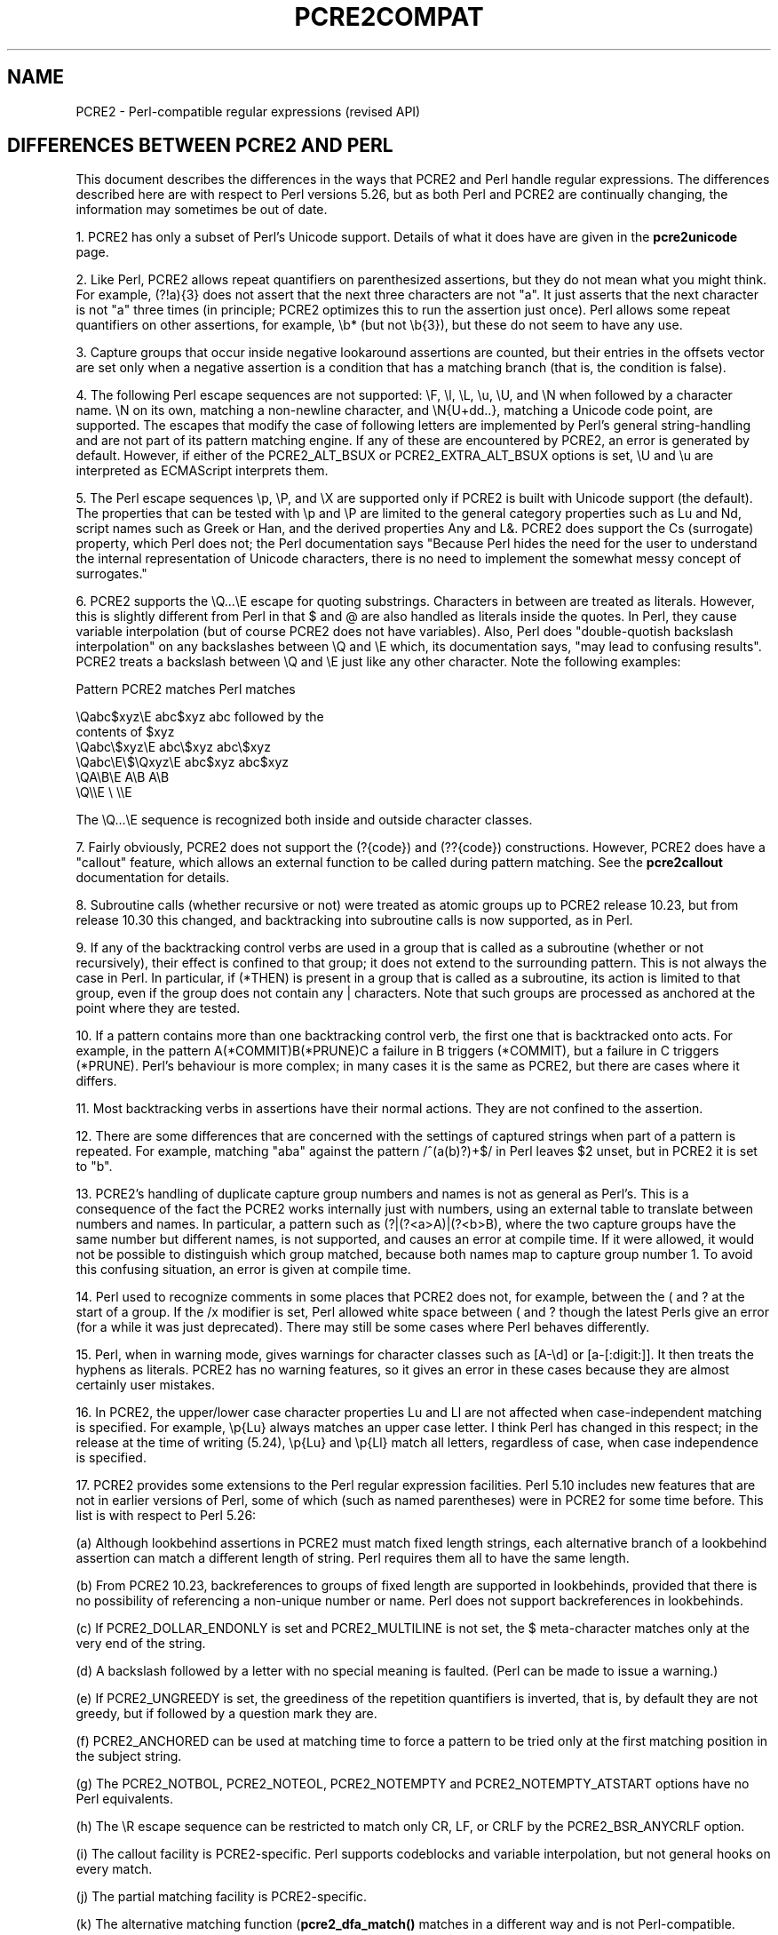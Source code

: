 .TH PCRE2COMPAT 3 "13 July 2019" "PCRE2 10.34"
.SH NAME
PCRE2 - Perl-compatible regular expressions (revised API)
.SH "DIFFERENCES BETWEEN PCRE2 AND PERL"
.rs
.sp
This document describes the differences in the ways that PCRE2 and Perl handle
regular expressions. The differences described here are with respect to Perl
versions 5.26, but as both Perl and PCRE2 are continually changing, the
information may sometimes be out of date.
.P
1. PCRE2 has only a subset of Perl's Unicode support. Details of what it does
have are given in the
.\" HREF
\fBpcre2unicode\fP
.\"
page.
.P
2. Like Perl, PCRE2 allows repeat quantifiers on parenthesized assertions, but
they do not mean what you might think. For example, (?!a){3} does not assert
that the next three characters are not "a". It just asserts that the next
character is not "a" three times (in principle; PCRE2 optimizes this to run the
assertion just once). Perl allows some repeat quantifiers on other assertions,
for example, \eb* (but not \eb{3}), but these do not seem to have any use.
.P
3. Capture groups that occur inside negative lookaround assertions are counted,
but their entries in the offsets vector are set only when a negative assertion
is a condition that has a matching branch (that is, the condition is false).
.P
4. The following Perl escape sequences are not supported: \eF, \el, \eL, \eu,
\eU, and \eN when followed by a character name. \eN on its own, matching a
non-newline character, and \eN{U+dd..}, matching a Unicode code point, are
supported. The escapes that modify the case of following letters are
implemented by Perl's general string-handling and are not part of its pattern
matching engine. If any of these are encountered by PCRE2, an error is
generated by default. However, if either of the PCRE2_ALT_BSUX or
PCRE2_EXTRA_ALT_BSUX options is set, \eU and \eu are interpreted as ECMAScript
interprets them.
.P
5. The Perl escape sequences \ep, \eP, and \eX are supported only if PCRE2 is
built with Unicode support (the default). The properties that can be tested
with \ep and \eP are limited to the general category properties such as Lu and
Nd, script names such as Greek or Han, and the derived properties Any and L&.
PCRE2 does support the Cs (surrogate) property, which Perl does not; the Perl
documentation says "Because Perl hides the need for the user to understand the
internal representation of Unicode characters, there is no need to implement
the somewhat messy concept of surrogates."
.P
6. PCRE2 supports the \eQ...\eE escape for quoting substrings. Characters
in between are treated as literals. However, this is slightly different from
Perl in that $ and @ are also handled as literals inside the quotes. In Perl,
they cause variable interpolation (but of course PCRE2 does not have
variables). Also, Perl does "double-quotish backslash interpolation" on any
backslashes between \eQ and \eE which, its documentation says, "may lead to
confusing results". PCRE2 treats a backslash between \eQ and \eE just like any
other character. Note the following examples:
.sp
    Pattern            PCRE2 matches     Perl matches
.sp
.\" JOIN
    \eQabc$xyz\eE        abc$xyz           abc followed by the
                                           contents of $xyz
    \eQabc\e$xyz\eE       abc\e$xyz          abc\e$xyz
    \eQabc\eE\e$\eQxyz\eE   abc$xyz           abc$xyz
    \eQA\eB\eE            A\eB               A\eB
    \eQ\e\eE              \e                 \e\eE
.sp
The \eQ...\eE sequence is recognized both inside and outside character classes.
.P
7. Fairly obviously, PCRE2 does not support the (?{code}) and (??{code})
constructions. However, PCRE2 does have a "callout" feature, which allows an
external function to be called during pattern matching. See the
.\" HREF
\fBpcre2callout\fP
.\"
documentation for details.
.P
8. Subroutine calls (whether recursive or not) were treated as atomic groups up
to PCRE2 release 10.23, but from release 10.30 this changed, and backtracking
into subroutine calls is now supported, as in Perl.
.P
9. If any of the backtracking control verbs are used in a group that is called
as a subroutine (whether or not recursively), their effect is confined to that
group; it does not extend to the surrounding pattern. This is not always the
case in Perl. In particular, if (*THEN) is present in a group that is called as
a subroutine, its action is limited to that group, even if the group does not
contain any | characters. Note that such groups are processed as anchored
at the point where they are tested.
.P
10. If a pattern contains more than one backtracking control verb, the first
one that is backtracked onto acts. For example, in the pattern
A(*COMMIT)B(*PRUNE)C a failure in B triggers (*COMMIT), but a failure in C
triggers (*PRUNE). Perl's behaviour is more complex; in many cases it is the
same as PCRE2, but there are cases where it differs.
.P
11. Most backtracking verbs in assertions have their normal actions. They are
not confined to the assertion.
.P
12. There are some differences that are concerned with the settings of captured
strings when part of a pattern is repeated. For example, matching "aba" against
the pattern /^(a(b)?)+$/ in Perl leaves $2 unset, but in PCRE2 it is set to
"b".
.P
13. PCRE2's handling of duplicate capture group numbers and names is not as
general as Perl's. This is a consequence of the fact the PCRE2 works internally
just with numbers, using an external table to translate between numbers and
names. In particular, a pattern such as (?|(?<a>A)|(?<b>B), where the two
capture groups have the same number but different names, is not supported, and
causes an error at compile time. If it were allowed, it would not be possible
to distinguish which group matched, because both names map to capture group
number 1. To avoid this confusing situation, an error is given at compile time.
.P
14. Perl used to recognize comments in some places that PCRE2 does not, for
example, between the ( and ? at the start of a group. If the /x modifier is
set, Perl allowed white space between ( and ? though the latest Perls give an
error (for a while it was just deprecated). There may still be some cases where
Perl behaves differently.
.P
15. Perl, when in warning mode, gives warnings for character classes such as
[A-\ed] or [a-[:digit:]]. It then treats the hyphens as literals. PCRE2 has no
warning features, so it gives an error in these cases because they are almost
certainly user mistakes.
.P
16. In PCRE2, the upper/lower case character properties Lu and Ll are not
affected when case-independent matching is specified. For example, \ep{Lu}
always matches an upper case letter. I think Perl has changed in this respect;
in the release at the time of writing (5.24), \ep{Lu} and \ep{Ll} match all
letters, regardless of case, when case independence is specified.
.P
17. PCRE2 provides some extensions to the Perl regular expression facilities.
Perl 5.10 includes new features that are not in earlier versions of Perl, some
of which (such as named parentheses) were in PCRE2 for some time before. This
list is with respect to Perl 5.26:
.sp
(a) Although lookbehind assertions in PCRE2 must match fixed length strings,
each alternative branch of a lookbehind assertion can match a different length
of string. Perl requires them all to have the same length.
.sp
(b) From PCRE2 10.23, backreferences to groups of fixed length are supported
in lookbehinds, provided that there is no possibility of referencing a
non-unique number or name. Perl does not support backreferences in lookbehinds.
.sp
(c) If PCRE2_DOLLAR_ENDONLY is set and PCRE2_MULTILINE is not set, the $
meta-character matches only at the very end of the string.
.sp
(d) A backslash followed by a letter with no special meaning is faulted. (Perl
can be made to issue a warning.)
.sp
(e) If PCRE2_UNGREEDY is set, the greediness of the repetition quantifiers is
inverted, that is, by default they are not greedy, but if followed by a
question mark they are.
.sp
(f) PCRE2_ANCHORED can be used at matching time to force a pattern to be tried
only at the first matching position in the subject string.
.sp
(g) The PCRE2_NOTBOL, PCRE2_NOTEOL, PCRE2_NOTEMPTY and PCRE2_NOTEMPTY_ATSTART
options have no Perl equivalents.
.sp
(h) The \eR escape sequence can be restricted to match only CR, LF, or CRLF
by the PCRE2_BSR_ANYCRLF option.
.sp
(i) The callout facility is PCRE2-specific. Perl supports codeblocks and
variable interpolation, but not general hooks on every match.
.sp
(j) The partial matching facility is PCRE2-specific.
.sp
(k) The alternative matching function (\fBpcre2_dfa_match()\fP matches in a
different way and is not Perl-compatible.
.sp
(l) PCRE2 recognizes some special sequences such as (*CR) or (*NO_JIT) at
the start of a pattern that set overall options that cannot be changed within
the pattern.
.sp
(m) PCRE2 supports non-atomic positive lookaround assertions. This is an
extension to the lookaround facilities. The default, Perl-compatible
lookarounds are atomic.
.P
18. The Perl /a modifier restricts /d numbers to pure ascii, and the /aa
modifier restricts /i case-insensitive matching to pure ascii, ignoring Unicode
rules. This separation cannot be represented with PCRE2_UCP.
.P
19. Perl has different limits than PCRE2. See the
.\" HREF
\fBpcre2limit\fP
.\"
documentation for details. Perl went with 5.10 from recursion to iteration
keeping the intermediate matches on the heap, which is ~10% slower but does not
fall into any stack-overflow limit. PCRE2 made a similar change at release
10.30, and also has many build-time and run-time customizable limits.
.
.
.SH AUTHOR
.rs
.sp
.nf
Philip Hazel
University Computing Service
Cambridge, England.
.fi
.
.
.SH REVISION
.rs
.sp
.nf
Last updated: 13 July 2019
Copyright (c) 1997-2019 University of Cambridge.
.fi
